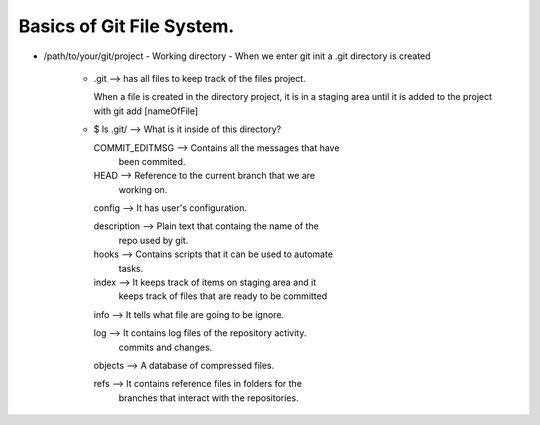 Basics of Git File System.
--------------------------

+ /path/to/your/git/project
  - Working directory
  - When we enter git init a .git directory is created
    - .git --> has all files to keep track of the files
      project.

      When a file is created in the directory project, it is
      in a staging area until it is added to the project with
      git add [nameOfFile]

    - $ ls .git/ --> What is it inside of this directory?

      COMMIT_EDITMSG --> Contains all the messages that have
                        been commited.
      HEAD --> Reference to the current branch that we are
              working on.
      config --> It has user's configuration.

      description --> Plain text that containg the name of the
              repo used by git.
      hooks --> Contains scripts that it can be used to automate
              tasks.
      index --> It keeps track of items on staging area and it
              keeps track of files that are ready to be committed
      info --> It tells what file are going to be ignore.

      log --> It contains log files of the repository activity.
            commits and changes.
      objects --> A database of compressed files.

      refs --> It contains reference files in folders for the
            branches that interact with the repositories.
